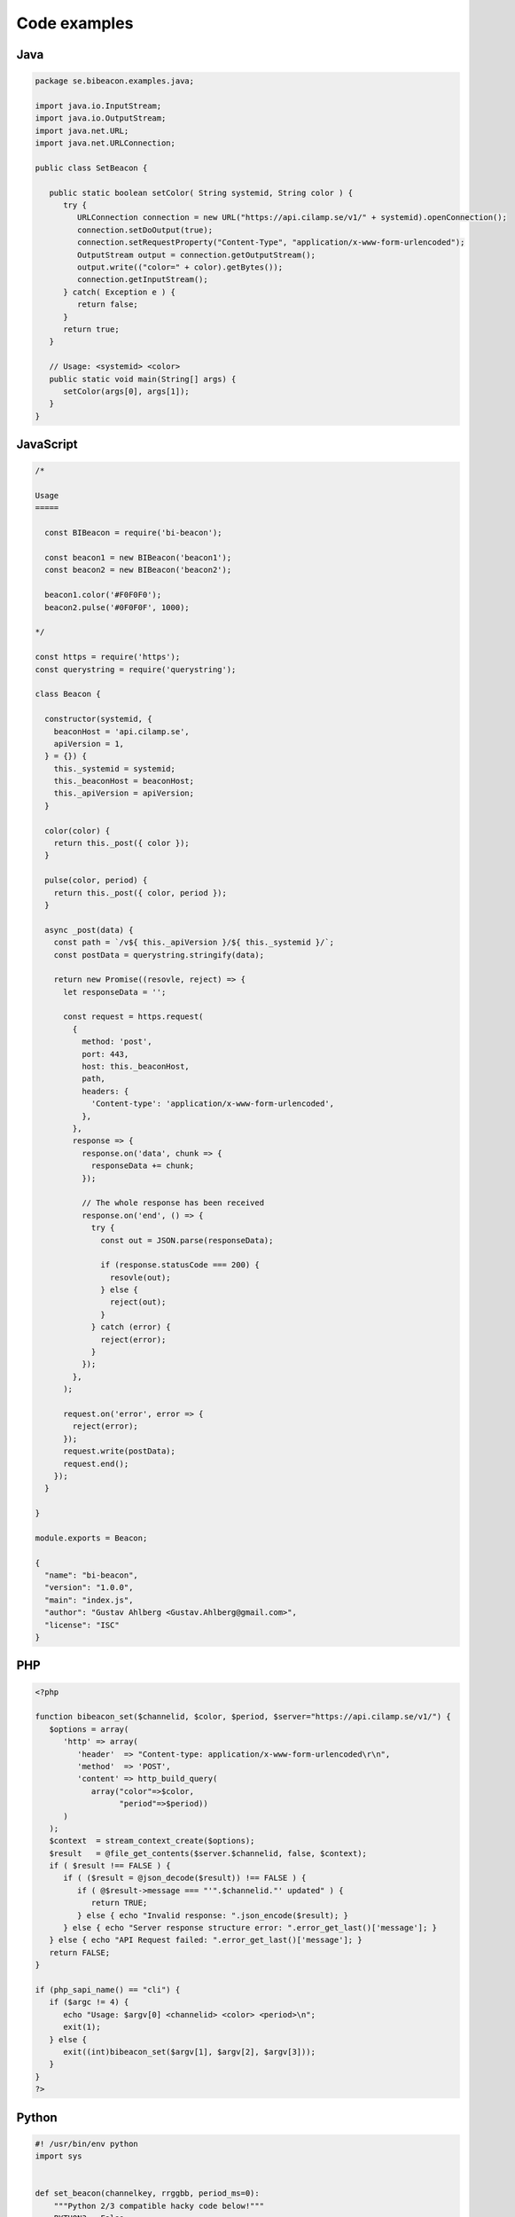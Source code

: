 Code examples
==================

Java
----

.. code-block:: java

   package se.bibeacon.examples.java;
   
   import java.io.InputStream;
   import java.io.OutputStream;
   import java.net.URL;
   import java.net.URLConnection;
   
   public class SetBeacon {
   
      public static boolean setColor( String systemid, String color ) {
         try {
            URLConnection connection = new URL("https://api.cilamp.se/v1/" + systemid).openConnection();
            connection.setDoOutput(true);
            connection.setRequestProperty("Content-Type", "application/x-www-form-urlencoded");
            OutputStream output = connection.getOutputStream();
            output.write(("color=" + color).getBytes());
            connection.getInputStream();
         } catch( Exception e ) {
            return false;
         }
         return true;
      }
   
      // Usage: <systemid> <color>
      public static void main(String[] args) {
         setColor(args[0], args[1]);
      }
   }



JavaScript
----------

.. code-block:: javascript

   /*
   
   Usage
   =====
   
     const BIBeacon = require('bi-beacon');
   
     const beacon1 = new BIBeacon('beacon1');
     const beacon2 = new BIBeacon('beacon2');
   
     beacon1.color('#F0F0F0');
     beacon2.pulse('#0F0F0F', 1000);
   
   */
   
   const https = require('https');
   const querystring = require('querystring');
   
   class Beacon {
   
     constructor(systemid, {
       beaconHost = 'api.cilamp.se',
       apiVersion = 1,
     } = {}) {
       this._systemid = systemid;
       this._beaconHost = beaconHost;
       this._apiVersion = apiVersion;
     }
   
     color(color) {
       return this._post({ color });
     }
   
     pulse(color, period) {
       return this._post({ color, period });
     }
   
     async _post(data) {
       const path = `/v${ this._apiVersion }/${ this._systemid }/`;
       const postData = querystring.stringify(data);
   
       return new Promise((resovle, reject) => {
         let responseData = '';
   
         const request = https.request(
           {
             method: 'post',
             port: 443,
             host: this._beaconHost,
             path,
             headers: {
               'Content-type': 'application/x-www-form-urlencoded',
             },
           },
           response => {
             response.on('data', chunk => {
               responseData += chunk;
             });
   
             // The whole response has been received
             response.on('end', () => {
               try {
                 const out = JSON.parse(responseData);
   
                 if (response.statusCode === 200) {
                   resovle(out);
                 } else {
                   reject(out);
                 }
               } catch (error) {
                 reject(error);
               }
             });
           },
         );
   
         request.on('error', error => {
           reject(error);
         });
         request.write(postData);
         request.end();
       });
     }
   
   }
   
   module.exports = Beacon;
   
   {
     "name": "bi-beacon",
     "version": "1.0.0",
     "main": "index.js",
     "author": "Gustav Ahlberg <Gustav.Ahlberg@gmail.com>",
     "license": "ISC"
   }



PHP
---

.. code-block:: php

   <?php
   
   function bibeacon_set($channelid, $color, $period, $server="https://api.cilamp.se/v1/") {
      $options = array(
         'http' => array(
            'header'  => "Content-type: application/x-www-form-urlencoded\r\n",
            'method'  => 'POST',
            'content' => http_build_query(
               array("color"=>$color,
                     "period"=>$period))
         )
      );
      $context  = stream_context_create($options);
      $result   = @file_get_contents($server.$channelid, false, $context);
      if ( $result !== FALSE ) {
         if ( ($result = @json_decode($result)) !== FALSE ) {
            if ( @$result->message === "'".$channelid."' updated" ) {
               return TRUE;
            } else { echo "Invalid response: ".json_encode($result); }
         } else { echo "Server response structure error: ".error_get_last()['message']; }
      } else { echo "API Request failed: ".error_get_last()['message']; }
      return FALSE;
   }
   
   if (php_sapi_name() == "cli") {
      if ($argc != 4) {
         echo "Usage: $argv[0] <channelid> <color> <period>\n";
         exit(1);
      } else {
         exit((int)bibeacon_set($argv[1], $argv[2], $argv[3]));
      }
   }
   ?>


Python
------

.. code-block:: python

   #! /usr/bin/env python
   import sys
   
   
   def set_beacon(channelkey, rrggbb, period_ms=0):
       """Python 2/3 compatible hacky code below!"""
       PYTHON3 = False
       try:
           from urllib.request import urlopen
           from urllib.parse import urlencode, quote_plus
           PYTHON3 = True
       except ImportError:
           from urllib2 import urlopen
           from urllib import urlencode
   
       url = 'https://api.cilamp.se/v1/' + channelkey
       params = {
           'color': rrggbb,
           'period': period_ms
       }
       if PYTHON3:
           data = urlencode(
               params,
               quote_via=quote_plus
           ).encode('utf-8')
       else:
           data = urlencode(params)
       print("     url:\t{url}".format(url=url))
       print("  params:\t{params}".format(params=params))
       req = urlopen(url, data)
       print("response:\t{response}".format(response=req.read()))
   
   
   if __name__ == '__main__':
       if len(sys.argv) in [3, 4]:
           channelkey = sys.argv[1]
           color = sys.argv[2]
           period = 0 if len(sys.argv) != 4 else sys.argv[3]
           set_beacon(channelkey, color, period)
       else:
           print("Usage: python bi-beacon.se <channelkey> <hexcolor> [period_ms]")



shell
-----

.. code-block:: shell

   #!/bin/sh
   
   # Set a BI-Beacon to blue
   curl -X POST -F "color=#0000FF" "https://api.cilamp.se/v1/simple-awesome-monitor"
   
   # Pulse purple slowly
   curl -X POST -F "color=#4400FF" -F "period=3000" "https://api.cilamp.se/v1/simple-awesome-monitor"
   



